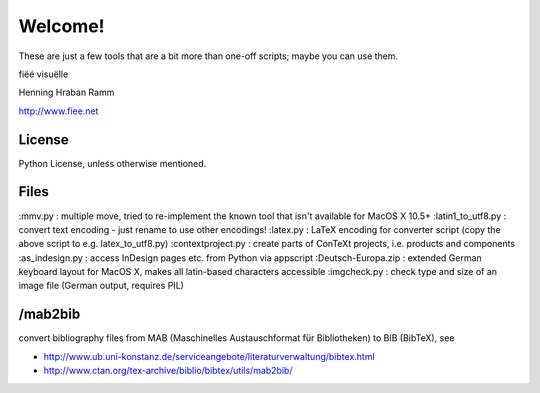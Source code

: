 Welcome!
========

These are just a few tools that are a bit more than one-off scripts; maybe you can use them.

fiëé visuëlle

Henning Hraban Ramm

http://www.fiee.net


License
-------
Python License, unless otherwise mentioned.


Files
-----

:mmv.py             :   multiple move, tried to re-implement the known tool that isn't available for MacOS X 10.5+
:latin1_to_utf8.py  :   convert text encoding - just rename to use other encodings!
:latex.py           :   LaTeX encoding for converter script (copy the above script to e.g. latex_to_utf8.py)
:contextproject.py  :   create parts of ConTeXt projects, i.e. products and components
:as_indesign.py     :   access InDesign pages etc. from Python via appscript
:Deutsch-Europa.zip :   extended German keyboard layout for MacOS X, makes all latin-based characters accessible
:imgcheck.py        :   check type and size of an image file (German output, requires PIL)


/mab2bib
--------

convert bibliography files from MAB (Maschinelles Austauschformat für Bibliotheken) to BIB (BibTeX), 
see

* http://www.ub.uni-konstanz.de/serviceangebote/literaturverwaltung/bibtex.html
* http://www.ctan.org/tex-archive/biblio/bibtex/utils/mab2bib/
